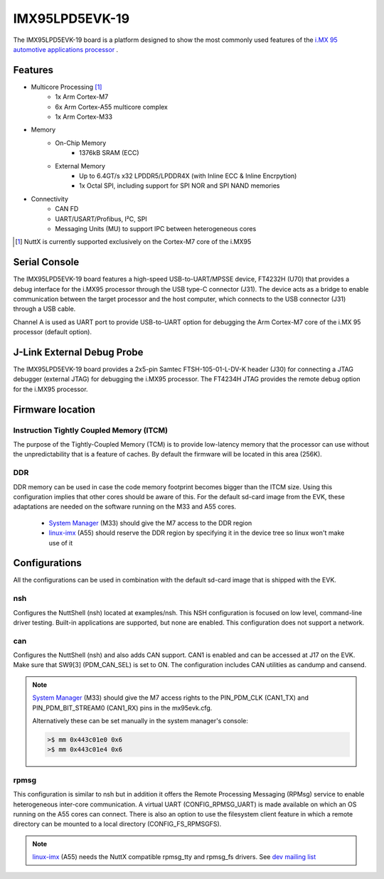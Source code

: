 ===============
IMX95LPD5EVK-19
===============

The IMX95LPD5EVK-19 board is a platform designed to show the most commonly
used features of the
`i.MX 95 automotive applications processor
<https://www.nxp.com/products/iMX95>`_ .

Features
========

- Multicore Processing [1]_
    - 1x Arm Cortex-M7
    - 6x Arm Cortex-A55 multicore complex
    - 1x Arm Cortex-M33
- Memory
    - On-Chip Memory
        - 1376kB SRAM (ECC)
    - External Memory
        - Up to 6.4GT/s x32 LPDDR5/LPDDR4X (with Inline ECC & Inline Encrpytion)
        - 1x Octal SPI, including support for SPI NOR and SPI NAND memories
- Connectivity
    - CAN FD
    - UART/USART/Profibus, I²C, SPI
    - Messaging Units (MU) to support IPC between heterogeneous cores

.. [1] NuttX is currently supported exclusively on the Cortex-M7 core of the
       i.MX95

Serial Console
==============

The IMX95LPD5EVK-19 board features a high-speed USB-to-UART/MPSSE device,
FT4232H (U70) that provides a debug interface for the i.MX95 processor through
the USB type-C connector (J31). The device acts as a bridge to enable
communication between the target processor and the host computer, which
connects to the USB connector (J31) through a USB cable.

Channel A is used as UART port to provide USB-to-UART option for debugging the
Arm Cortex-M7 core of the i.MX 95 processor (default option).

J-Link External Debug Probe
===========================

The IMX95LPD5EVK-19 board provides a 2x5-pin Samtec FTSH-105-01-L-DV-K header
(J30) for connecting a JTAG debugger (external JTAG) for debugging the i.MX95
processor. The FT4234H JTAG provides the remote debug option for the i.MX95
processor.

Firmware location
=================

Instruction Tightly Coupled Memory (ITCM)
-----------------------------------------

The purpose of the Tightly-Coupled Memory (TCM) is to provide low-latency
memory that the processor can use without the unpredictability that is a
feature of caches. By default the firmware will be located in this area
(256K).

DDR
---

DDR memory can be used in case the code memory footprint becomes bigger than
the ITCM size. Using this configuration implies that other cores should be
aware of this.
For the default sd-card image from the EVK, these adaptations are needed on
the software running on the M33 and A55 cores.

    - `System Manager <https://github.com/nxp-imx/imx-sm>`_ (M33) should give
      the M7 access to the DDR region
    - `linux-imx <https://github.com/nxp-imx/linux-imx>`_ (A55) should reserve
      the DDR region by specifying it in the device tree so linux won't make
      use of it


Configurations
==============

All the configurations can be used in combination with the default sd-card
image that is shipped with the EVK.

nsh
---

Configures the NuttShell (nsh) located at examples/nsh.  This NSH
configuration is focused on low level, command-line driver testing. Built-in
applications are supported, but none are enabled. This configuration does not
support a network.


can
---

Configures the NuttShell (nsh) and also adds CAN support. CAN1 is enabled and
can be accessed at J17 on the EVK. Make sure that SW9[3] (PDM_CAN_SEL) is set
to ON. The configuration includes CAN utilities as candump and cansend.

.. note::
      `System Manager <https://github.com/nxp-imx/imx-sm>`_ (M33) should give
      the M7 access rights to the PIN_PDM_CLK (CAN1_TX) and
      PIN_PDM_BIT_STREAM0 (CAN1_RX) pins in the mx95evk.cfg.

      Alternatively these can be set manually in the system manager's console:

      .. code-block:: console

        >$ mm 0x443c01e0 0x6
        >$ mm 0x443c01e4 0x6


rpmsg
-----

This configuration is similar to nsh but in addition it offers the Remote
Processing Messaging (RPMsg) service to enable heterogeneous inter-core
communication. A virtual UART (CONFIG_RPMSG_UART) is made available on which
an OS running on the A55 cores can connect. There is also an option to use
the filesystem client feature in which a remote directory can be mounted to
a local directory (CONFIG_FS_RPMSGFS).

.. note::
      `linux-imx <https://github.com/nxp-imx/linux-imx>`_ (A55) needs the
      NuttX compatible rpmsg_tty and rpmsg_fs drivers. See `dev mailing list
      <https://www.mail-archive.com/dev@nuttx.apache.org/msg12112.html>`_